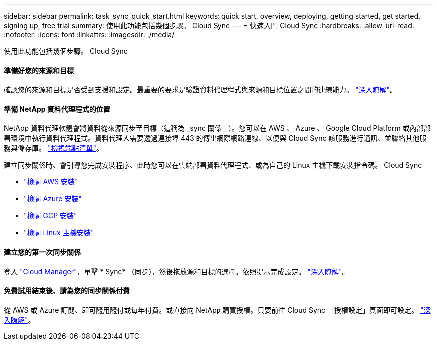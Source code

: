 ---
sidebar: sidebar 
permalink: task_sync_quick_start.html 
keywords: quick start, overview, deploying, getting started, get started, signing up, free trial 
summary: 使用此功能包括幾個步驟。 Cloud Sync 
---
= 快速入門 Cloud Sync
:hardbreaks:
:allow-uri-read: 
:nofooter: 
:icons: font
:linkattrs: 
:imagesdir: ./media/


使用此功能包括幾個步驟。 Cloud Sync



==== 準備好您的來源和目標

[role="quick-margin-para"]
確認您的來源和目標是否受到支援和設定。最重要的要求是驗證資料代理程式與來源和目標位置之間的連線能力。 link:reference_sync_requirements.html["深入瞭解"]。



==== 準備 NetApp 資料代理程式的位置

[role="quick-margin-para"]
NetApp 資料代理軟體會將資料從來源同步至目標（這稱為 _sync 關係 _ ）。您可以在 AWS 、 Azure 、 Google Cloud Platform 或內部部署環境中執行資料代理程式。資料代理人需要透過連接埠 443 的傳出網際網路連線、以便與 Cloud Sync 該服務進行通訊、並聯絡其他服務與儲存庫。 link:reference_sync_networking.html["檢視端點清單"]。

[role="quick-margin-para"]
建立同步關係時、會引導您完成安裝程序、此時您可以在雲端部署資料代理程式、或為自己的 Linux 主機下載安裝指令碼。 Cloud Sync

* link:task_sync_installing_aws.html["檢閱 AWS 安裝"]
* link:task_sync_installing_azure.html["檢閱 Azure 安裝"]
* link:task_sync_installing_gcp.html["檢閱 GCP 安裝"]
* link:task_sync_installing_linux.html["檢閱 Linux 主機安裝"]




==== 建立您的第一次同步關係

[role="quick-margin-para"]
登入 https://cloudmanager.netapp.com/["Cloud Manager"^]，單擊 * Sync* （同步），然後拖放源和目標的選擇。依照提示完成設定。 link:task_sync_creating_relationships.html["深入瞭解"]。



==== 免費試用結束後、請為您的同步關係付費

[role="quick-margin-para"]
從 AWS 或 Azure 訂閱、即可隨用隨付或每年付費。或直接向 NetApp 購買授權。只要前往 Cloud Sync 「授權設定」頁面即可設定。 link:task_sync_licensing.html["深入瞭解"]。
